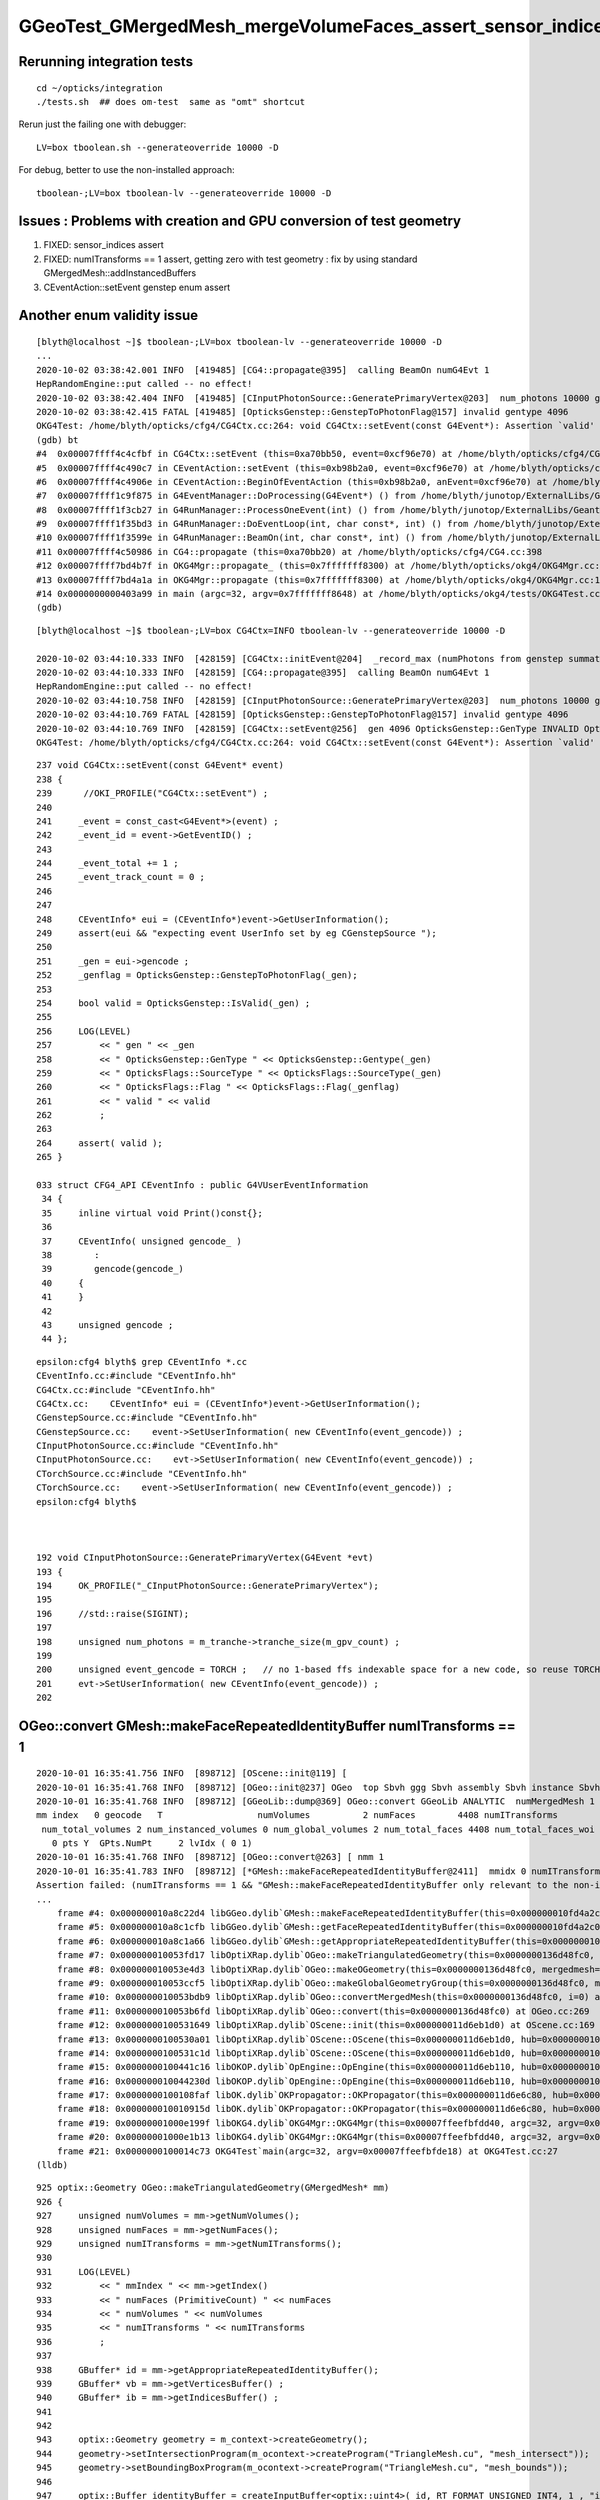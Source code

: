 GGeoTest_GMergedMesh_mergeVolumeFaces_assert_sensor_indices
==============================================================


Rerunning integration tests
-----------------------------

::

    cd ~/opticks/integration
    ./tests.sh  ## does om-test  same as "omt" shortcut 


Rerun just the failing one with debugger::

    LV=box tboolean.sh --generateoverride 10000 -D

For debug, better to use the non-installed approach::

    tboolean-;LV=box tboolean-lv --generateoverride 10000 -D




Issues : Problems with creation and GPU conversion of test geometry 
-----------------------------------------------------------------------

1. FIXED: sensor_indices assert
2. FIXED: numITransforms == 1 assert, getting zero with test geometry : fix by using standard GMergedMesh::addInstancedBuffers
3. CEventAction::setEvent genstep enum assert 


Another enum validity issue
-----------------------------


::

    [blyth@localhost ~]$ tboolean-;LV=box tboolean-lv --generateoverride 10000 -D
    ...
    2020-10-02 03:38:42.001 INFO  [419485] [CG4::propagate@395]  calling BeamOn numG4Evt 1
    HepRandomEngine::put called -- no effect!
    2020-10-02 03:38:42.404 INFO  [419485] [CInputPhotonSource::GeneratePrimaryVertex@203]  num_photons 10000 gpv_count 0 event_gencode 4096 : TORCH
    2020-10-02 03:38:42.415 FATAL [419485] [OpticksGenstep::GenstepToPhotonFlag@157] invalid gentype 4096
    OKG4Test: /home/blyth/opticks/cfg4/CG4Ctx.cc:264: void CG4Ctx::setEvent(const G4Event*): Assertion `valid' failed.
    (gdb) bt
    #4  0x00007ffff4c4cfbf in CG4Ctx::setEvent (this=0xa70bb50, event=0xcf96e70) at /home/blyth/opticks/cfg4/CG4Ctx.cc:264
    #5  0x00007ffff4c490c7 in CEventAction::setEvent (this=0xb98b2a0, event=0xcf96e70) at /home/blyth/opticks/cfg4/CEventAction.cc:69
    #6  0x00007ffff4c4906e in CEventAction::BeginOfEventAction (this=0xb98b2a0, anEvent=0xcf96e70) at /home/blyth/opticks/cfg4/CEventAction.cc:59
    #7  0x00007ffff1c9f875 in G4EventManager::DoProcessing(G4Event*) () from /home/blyth/junotop/ExternalLibs/Geant4/10.04.p02/lib64/libG4event.so
    #8  0x00007ffff1f3cb27 in G4RunManager::ProcessOneEvent(int) () from /home/blyth/junotop/ExternalLibs/Geant4/10.04.p02/lib64/libG4run.so
    #9  0x00007ffff1f35bd3 in G4RunManager::DoEventLoop(int, char const*, int) () from /home/blyth/junotop/ExternalLibs/Geant4/10.04.p02/lib64/libG4run.so
    #10 0x00007ffff1f3599e in G4RunManager::BeamOn(int, char const*, int) () from /home/blyth/junotop/ExternalLibs/Geant4/10.04.p02/lib64/libG4run.so
    #11 0x00007ffff4c50986 in CG4::propagate (this=0xa70bb20) at /home/blyth/opticks/cfg4/CG4.cc:398
    #12 0x00007ffff7bd4b7f in OKG4Mgr::propagate_ (this=0x7fffffff8300) at /home/blyth/opticks/okg4/OKG4Mgr.cc:220
    #13 0x00007ffff7bd4a1a in OKG4Mgr::propagate (this=0x7fffffff8300) at /home/blyth/opticks/okg4/OKG4Mgr.cc:158
    #14 0x0000000000403a99 in main (argc=32, argv=0x7fffffff8648) at /home/blyth/opticks/okg4/tests/OKG4Test.cc:28
    (gdb) 

    
::

    [blyth@localhost ~]$ tboolean-;LV=box CG4Ctx=INFO tboolean-lv --generateoverride 10000 -D

    2020-10-02 03:44:10.333 INFO  [428159] [CG4Ctx::initEvent@204]  _record_max (numPhotons from genstep summation) 10000 photons_per_g4event 10000 _steps_per_photon (maxrec) 10 _bounce_max 9 typ torch
    2020-10-02 03:44:10.333 INFO  [428159] [CG4::propagate@395]  calling BeamOn numG4Evt 1
    HepRandomEngine::put called -- no effect!
    2020-10-02 03:44:10.758 INFO  [428159] [CInputPhotonSource::GeneratePrimaryVertex@203]  num_photons 10000 gpv_count 0 event_gencode 4096 : TORCH
    2020-10-02 03:44:10.769 FATAL [428159] [OpticksGenstep::GenstepToPhotonFlag@157] invalid gentype 4096
    2020-10-02 03:44:10.769 INFO  [428159] [CG4Ctx::setEvent@256]  gen 4096 OpticksGenstep::GenType INVALID OpticksFlags::SourceType INVALID OpticksFlags::Flag NAN_ABORT valid 0
    OKG4Test: /home/blyth/opticks/cfg4/CG4Ctx.cc:264: void CG4Ctx::setEvent(const G4Event*): Assertion `valid' failed.


::

    237 void CG4Ctx::setEvent(const G4Event* event)
    238 {    
    239      //OKI_PROFILE("CG4Ctx::setEvent") ; 
    240     
    241     _event = const_cast<G4Event*>(event) ;
    242     _event_id = event->GetEventID() ;
    243     
    244     _event_total += 1 ;  
    245     _event_track_count = 0 ;
    246 
    247     
    248     CEventInfo* eui = (CEventInfo*)event->GetUserInformation(); 
    249     assert(eui && "expecting event UserInfo set by eg CGenstepSource ");
    250     
    251     _gen = eui->gencode ;
    252     _genflag = OpticksGenstep::GenstepToPhotonFlag(_gen);
    253     
    254     bool valid = OpticksGenstep::IsValid(_gen) ;
    255     
    256     LOG(LEVEL) 
    257         << " gen " << _gen
    258         << " OpticksGenstep::GenType " << OpticksGenstep::Gentype(_gen) 
    259         << " OpticksFlags::SourceType " << OpticksFlags::SourceType(_gen)
    260         << " OpticksFlags::Flag " << OpticksFlags::Flag(_genflag)
    261         << " valid " << valid
    262         ;
    263     
    264     assert( valid );
    265 }

    033 struct CFG4_API CEventInfo : public G4VUserEventInformation
     34 {
     35     inline virtual void Print()const{};
     36 
     37     CEventInfo( unsigned gencode_ )
     38        :
     39        gencode(gencode_)
     40     {
     41     }
     42 
     43     unsigned gencode ;
     44 };



::

    epsilon:cfg4 blyth$ grep CEventInfo *.cc
    CEventInfo.cc:#include "CEventInfo.hh"
    CG4Ctx.cc:#include "CEventInfo.hh"
    CG4Ctx.cc:    CEventInfo* eui = (CEventInfo*)event->GetUserInformation(); 
    CGenstepSource.cc:#include "CEventInfo.hh"
    CGenstepSource.cc:    event->SetUserInformation( new CEventInfo(event_gencode)) ;   
    CInputPhotonSource.cc:#include "CEventInfo.hh"
    CInputPhotonSource.cc:    evt->SetUserInformation( new CEventInfo(event_gencode)) ;
    CTorchSource.cc:#include "CEventInfo.hh"
    CTorchSource.cc:    event->SetUserInformation( new CEventInfo(event_gencode)) ;
    epsilon:cfg4 blyth$ 



    192 void CInputPhotonSource::GeneratePrimaryVertex(G4Event *evt)
    193 {
    194     OK_PROFILE("_CInputPhotonSource::GeneratePrimaryVertex");
    195 
    196     //std::raise(SIGINT); 
    197 
    198     unsigned num_photons = m_tranche->tranche_size(m_gpv_count) ;
    199 
    200     unsigned event_gencode = TORCH ;   // no 1-based ffs indexable space for a new code, so reuse TORCH 
    201     evt->SetUserInformation( new CEventInfo(event_gencode)) ;
    202 





OGeo::convert GMesh::makeFaceRepeatedIdentityBuffer numITransforms == 1 
----------------------------------------------------------------------------


::

    2020-10-01 16:35:41.756 INFO  [898712] [OScene::init@119] [
    2020-10-01 16:35:41.768 INFO  [898712] [OGeo::init@237] OGeo  top Sbvh ggg Sbvh assembly Sbvh instance Sbvh
    2020-10-01 16:35:41.768 INFO  [898712] [GGeoLib::dump@369] OGeo::convert GGeoLib ANALYTIC  numMergedMesh 1 ptr 0x118e6f750
    mm index   0 geocode   T                  numVolumes          2 numFaces        4408 numITransforms           0 numITransforms*numVolumes           0 GParts Y GPts Y
     num_total_volumes 2 num_instanced_volumes 0 num_global_volumes 2 num_total_faces 4408 num_total_faces_woi 0 (woi:without instancing) 
       0 pts Y  GPts.NumPt     2 lvIdx ( 0 1)
    2020-10-01 16:35:41.768 INFO  [898712] [OGeo::convert@263] [ nmm 1
    2020-10-01 16:35:41.783 INFO  [898712] [*GMesh::makeFaceRepeatedIdentityBuffer@2411]  mmidx 0 numITransforms 0 numVolumes 2 numFaces (sum of faces in numVolumes)4408 numFacesCheck 4408
    Assertion failed: (numITransforms == 1 && "GMesh::makeFaceRepeatedIdentityBuffer only relevant to the non-instanced mm0 "), function makeFaceRepeatedIdentityBuffer, file /Users/blyth/opticks/ggeo/GMesh.cc, line 2420.
    ...
        frame #4: 0x000000010a8c22d4 libGGeo.dylib`GMesh::makeFaceRepeatedIdentityBuffer(this=0x000000010fd4a2c0) at GMesh.cc:2420
        frame #5: 0x000000010a8c1cfb libGGeo.dylib`GMesh::getFaceRepeatedIdentityBuffer(this=0x000000010fd4a2c0) at GMesh.cc:2265
        frame #6: 0x000000010a8c1a66 libGGeo.dylib`GMesh::getAppropriateRepeatedIdentityBuffer(this=0x000000010fd4a2c0) at GMesh.cc:2241
        frame #7: 0x000000010053fd17 libOptiXRap.dylib`OGeo::makeTriangulatedGeometry(this=0x0000000136d48fc0, mm=0x000000010fd4a2c0) at OGeo.cc:938
        frame #8: 0x000000010053e4d3 libOptiXRap.dylib`OGeo::makeOGeometry(this=0x0000000136d48fc0, mergedmesh=0x000000010fd4a2c0) at OGeo.cc:613
        frame #9: 0x000000010053ccf5 libOptiXRap.dylib`OGeo::makeGlobalGeometryGroup(this=0x0000000136d48fc0, mm=0x000000010fd4a2c0) at OGeo.cc:323
        frame #10: 0x000000010053bdb9 libOptiXRap.dylib`OGeo::convertMergedMesh(this=0x0000000136d48fc0, i=0) at OGeo.cc:303
        frame #11: 0x000000010053b6fd libOptiXRap.dylib`OGeo::convert(this=0x0000000136d48fc0) at OGeo.cc:269
        frame #12: 0x0000000100531649 libOptiXRap.dylib`OScene::init(this=0x000000011d6eb1d0) at OScene.cc:169
        frame #13: 0x0000000100530a01 libOptiXRap.dylib`OScene::OScene(this=0x000000011d6eb1d0, hub=0x000000010fb1dae0, cmake_target="OptiXRap", ptxrel=0x0000000000000000) at OScene.cc:91
        frame #14: 0x0000000100531c1d libOptiXRap.dylib`OScene::OScene(this=0x000000011d6eb1d0, hub=0x000000010fb1dae0, cmake_target="OptiXRap", ptxrel=0x0000000000000000) at OScene.cc:90
        frame #15: 0x0000000100441c16 libOKOP.dylib`OpEngine::OpEngine(this=0x000000011d6eb110, hub=0x000000010fb1dae0) at OpEngine.cc:75
        frame #16: 0x000000010044230d libOKOP.dylib`OpEngine::OpEngine(this=0x000000011d6eb110, hub=0x000000010fb1dae0) at OpEngine.cc:83
        frame #17: 0x0000000100108faf libOK.dylib`OKPropagator::OKPropagator(this=0x000000011d6e6c80, hub=0x000000010fb1dae0, idx=0x000000011d5695a0, viz=0x0000000114ac5170) at OKPropagator.cc:68
        frame #18: 0x000000010010915d libOK.dylib`OKPropagator::OKPropagator(this=0x000000011d6e6c80, hub=0x000000010fb1dae0, idx=0x000000011d5695a0, viz=0x0000000114ac5170) at OKPropagator.cc:72
        frame #19: 0x00000001000e199f libOKG4.dylib`OKG4Mgr::OKG4Mgr(this=0x00007ffeefbfdd40, argc=32, argv=0x00007ffeefbfde18) at OKG4Mgr.cc:110
        frame #20: 0x00000001000e1b13 libOKG4.dylib`OKG4Mgr::OKG4Mgr(this=0x00007ffeefbfdd40, argc=32, argv=0x00007ffeefbfde18) at OKG4Mgr.cc:111
        frame #21: 0x0000000100014c73 OKG4Test`main(argc=32, argv=0x00007ffeefbfde18) at OKG4Test.cc:27
    (lldb) 

::

     925 optix::Geometry OGeo::makeTriangulatedGeometry(GMergedMesh* mm)
     926 {
     927     unsigned numVolumes = mm->getNumVolumes();
     928     unsigned numFaces = mm->getNumFaces();
     929     unsigned numITransforms = mm->getNumITransforms();
     930 
     931     LOG(LEVEL)
     932         << " mmIndex " << mm->getIndex()
     933         << " numFaces (PrimitiveCount) " << numFaces
     934         << " numVolumes " << numVolumes
     935         << " numITransforms " << numITransforms
     936         ;
     937       
     938     GBuffer* id = mm->getAppropriateRepeatedIdentityBuffer();
     939     GBuffer* vb = mm->getVerticesBuffer() ;
     940     GBuffer* ib = mm->getIndicesBuffer() ;
     941 
     942 
     943     optix::Geometry geometry = m_context->createGeometry();
     944     geometry->setIntersectionProgram(m_ocontext->createProgram("TriangleMesh.cu", "mesh_intersect"));
     945     geometry->setBoundingBoxProgram(m_ocontext->createProgram("TriangleMesh.cu", "mesh_bounds"));
     946 
     947     optix::Buffer identityBuffer = createInputBuffer<optix::uint4>( id, RT_FORMAT_UNSIGNED_INT4, 1 , "identityBuffer");
     948     geometry["identityBuffer"]->setBuffer(identityBuffer);
     949 




Where do the itransforms come from ?
----------------------------------------

::

    2403 GBuffer* GMesh::makeFaceRepeatedIdentityBuffer()
    2404 {
    2405     unsigned mmidx = getIndex();
    2406     unsigned numITransforms = getNumITransforms() ;
    2407     unsigned numVolumes = getNumVolumes();
    2408     unsigned numFaces = getNumFaces() ;
    2409     unsigned numFacesCheck = getFaceCount();
    2410 
    2411     LOG(info)
    2412         << " mmidx " << mmidx
    2413         << " numITransforms " << numITransforms
    2414         << " numVolumes " << numVolumes
    2415         << " numFaces (sum of faces in numVolumes)" << numFaces
    2416         << " numFacesCheck " << numFacesCheck
    2417         ;
    2418 
    2419     assert( mmidx == 0 );
    2420     assert( numITransforms == 1 && "GMesh::makeFaceRepeatedIdentityBuffer only relevant to the non-instanced mm0 ");
    2421     assert( m_nodeinfo_buffer->getNumItems() == numVolumes);
    2422     assert( numFaces == numFacesCheck );   // check nodeinfo sum of per-volume faces matches expectation
    2423 
    2424     guint4* nodeinfo = getNodeInfo();
    2425     guint4* rid = new guint4[numFaces] ;

    1106 unsigned int GMesh::getNumTransforms() const
    1107 {
    1108     return m_transforms_buffer ? m_transforms_buffer->getNumBytes()/(16*sizeof(float)) : 0 ;
    1109 }
    1110 unsigned int GMesh::getNumITransforms() const
    1111 {
    1112     if(!m_itransforms_buffer) return 0 ;
    1113     unsigned int n0 = m_itransforms_buffer->getNumBytes()/(16*sizeof(float)) ;
    1114     unsigned int n1 = m_itransforms_buffer->getNumItems() ;
    1115     assert(n0 == n1);
    1116     return n1 ;
    1117 }

    1087 void GMesh::setTransformsBuffer(GBuffer* buffer)
    1088 {
    1089     m_transforms_buffer = buffer ;
    1090     if(!buffer) return ;
    1091     m_transforms = (float*)buffer->getPointer();
    1092 }
    1093 
    1094 void GMesh::setITransformsBuffer(NPY<float>* buffer)
    1095 {
    1096     m_itransforms_buffer = buffer ;
    1097     if(!buffer) return ;
    1098     m_itransforms = buffer->getValues();
    1099 }





GGeoTest::initCreateCSG GMergedMesh::mergeVolumeFaces sensor_indices=0x0000000000000000
------------------------------------------------------------------------------------------

First problem sensor_indices assert, fixed by GVolume::setSensorIndex::


    2020-10-01 15:58:21.353 INFO  [758068] [NMeta::dump@199] GGeo::loadCacheMeta.lv2mt
    2020-10-01 15:58:21.359 INFO  [758068] [OpticksHub::loadGeometry@559] --test modifying geometry
    2020-10-01 15:58:21.359 INFO  [758068] [GNodeLib::GNodeLib@72] created
    Assertion failed: (sensor_indices), function mergeVolumeFaces, file /Users/blyth/opticks/ggeo/GMergedMesh.cc, line 876.
        frame #4: 0x000000010a90b233 libGGeo.dylib`GMergedMesh::mergeVolumeFaces(this=0x00000001146ddc40, nface=12, faces=0x00000001146d88c0, node_indices=0x00000001146d9620, boundary_indices=0x00000001146dda20, sensor_indices=0x0000000000000000) at GMergedMesh.cc:876
        frame #5: 0x000000010a908960 libGGeo.dylib`GMergedMesh::mergeVolume(this=0x00000001146ddc40, volume=0x00000001146d91a0, selected=true, verbosity=1) at GMergedMesh.cc:606
        frame #6: 0x000000010a90a0bb libGGeo.dylib`GMergedMesh::traverse_r(this=0x00000001146ddc40, node=0x00000001146d91a0, depth=0, pass=1, verbosity=1) at GMergedMesh.cc:398
        frame #7: 0x000000010a909ac9 libGGeo.dylib`GMergedMesh::Create(ridx=0, base=0x0000000000000000, root=0x00000001146d91a0, verbosity=1, globalinstance=false) at GMergedMesh.cc:318
        frame #8: 0x000000010a8e433e libGGeo.dylib`GGeoTest::initCreateCSG(this=0x000000011a10cf70) at GGeoTest.cc:279
        frame #9: 0x000000010a8e3c04 libGGeo.dylib`GGeoTest::init(this=0x000000011a10cf70) at GGeoTest.cc:164
        frame #10: 0x000000010a8e3551 libGGeo.dylib`GGeoTest::GGeoTest(this=0x000000011a10cf70, ok=0x000000010fd5fa60, basis=0x000000010fc004c0) at GGeoTest.cc:155
        frame #11: 0x000000010a8e3e25 libGGeo.dylib`GGeoTest::GGeoTest(this=0x000000011a10cf70, ok=0x000000010fd5fa60, basis=0x000000010fc004c0) at GGeoTest.cc:149
        frame #12: 0x00000001095db94f libOpticksGeo.dylib`OpticksHub::createTestGeometry(this=0x000000010fb1dae0, basis=0x000000010fc004c0) at OpticksHub.cc:613
        frame #13: 0x00000001095da1cb libOpticksGeo.dylib`OpticksHub::loadGeometry(this=0x000000010fb1dae0) at OpticksHub.cc:565
        frame #14: 0x00000001095d8bbe libOpticksGeo.dylib`OpticksHub::init(this=0x000000010fb1dae0) at OpticksHub.cc:253
        frame #15: 0x00000001095d87fb libOpticksGeo.dylib`OpticksHub::OpticksHub(this=0x000000010fb1dae0, ok=0x000000010fd5fa60) at OpticksHub.cc:217
        frame #16: 0x00000001095d8ded libOpticksGeo.dylib`OpticksHub::OpticksHub(this=0x000000010fb1dae0, ok=0x000000010fd5fa60) at OpticksHub.cc:216
        frame #17: 0x00000001000e171a libOKG4.dylib`OKG4Mgr::OKG4Mgr(this=0x00007ffeefbfdd40, argc=32, argv=0x00007ffeefbfde10) at OKG4Mgr.cc:100
        frame #18: 0x00000001000e1b13 libOKG4.dylib`OKG4Mgr::OKG4Mgr(this=0x00007ffeefbfdd40, argc=32, argv=0x00007ffeefbfde10) at OKG4Mgr.cc:111
        frame #19: 0x0000000100014c73 OKG4Test`main(argc=32, argv=0x00007ffeefbfde10) at OKG4Test.cc:27
    (lldb) 

    (lldb) list 870
       870 	**/
       871 	
       872 	void GMergedMesh::mergeVolumeFaces( unsigned nface, guint3* faces, unsigned* node_indices, unsigned* boundary_indices, unsigned* sensor_indices )
       873 	{
       874 	    assert(node_indices);
       875 	    assert(boundary_indices);
       876 	    assert(sensor_indices);
       877 	
       878 	    for(unsigned i=0 ; i < nface ; ++i )
       879 	    {
    (lldb) 

    (lldb) f 5
    frame #5: 0x000000010a908960 libGGeo.dylib`GMergedMesh::mergeVolume(this=0x00000001146ddc40, volume=0x00000001146d91a0, selected=true, verbosity=1) at GMergedMesh.cc:606
       603 	        unsigned* boundary_indices = volume->getBoundaryIndices();
       604 	        unsigned* sensor_indices   = volume->getSensorIndices();
       605 	
    -> 606 	        mergeVolumeFaces( num_face, faces, node_indices, boundary_indices, sensor_indices  ); // m_faces, m_nodes, m_boundaries, m_sensors
       607 	   
       608 	#ifdef GPARTS_HOT 
       609 	        assert(0) ; // THIS OLD WAY WAS TERRIBLY WASTEFUL : INSTEAD MOVED TO DEFERRED GParts CONCAT USING GPt WHICH COLLECTS THE ARGS FOR GParts  
    (lldb) 




Where do the sensor indices normally get set ?
-------------------------------------------------

::

    131 unsigned int* GNode::getSensorIndices() const
    132 {
    133     return m_sensor_indices ;
    134 }

    325 void GNode::setSensorIndices(unsigned int index)
    326 {
    327     // unsigned int* array of the node index repeated nface times
    328     unsigned int nface = m_mesh->getNumFaces();
    329     unsigned int* indices = new unsigned int[nface] ;
    330     while(nface--) indices[nface] = index ;
    331     m_sensor_indices = indices ;
    332 }

    epsilon:tests blyth$ opticks-f setSensorIndices
    ./ggeo/GNode.cc:void GNode::setSensorIndices(unsigned int index)
    ./ggeo/GVolume.cc:    setSensorIndices( m_sensor_index );   // GNode::setSensorIndices duplicate to all faces of m_mesh triangulated geometry
    ./ggeo/GVolume.cc:    setSensorIndices( NSensor::RefIndex(sensor) );
    ./ggeo/GNode.hh:setSensorIndices
    ./ggeo/GNode.hh:      void setSensorIndices(unsigned int sensor_index);
    ./ggeo/GNode.hh:      void setSensorIndices(unsigned int* sensor_indices);
    epsilon:opticks blyth$ 


    261 void GVolume::setSensorIndex(int sensor_index)
    262 {
    263     m_sensor_index = sensor_index ;
    264     setSensorIndices( m_sensor_index );   // GNode::setSensorIndices duplicate to all faces of m_mesh triangulated geometry
    265 }

    epsilon:opticks blyth$ opticks-f setSensorIndex
    ./extg4/X4PhysicalVolume.cc:    volume->setSensorIndex(sensorIndex); 
    ./ggeo/GVolume.cc:void GVolume::setSensorIndex(int sensor_index)
    ./ggeo/GVolume.hh:      void     setSensorIndex(int sensor_index) ;
    epsilon:opticks blyth$ 


::

    1200 GVolume* X4PhysicalVolume::convertNode(const G4VPhysicalVolume* const pv, GVolume* parent, int depth, const G4VPhysicalVolume* const pv_p, bool& recursive_select )
    1201 {
    ...
    1213     unsigned boundary = addBoundary( pv, pv_p );
    1214     std::string boundaryName = m_blib->shortname(boundary);
    ...
    1359     int sensorIndex = m_blib->isSensorBoundary(boundary) ? m_ggeo->addSensorVolume(volume) : -1 ;
    1360     if(sensorIndex > -1) m_blib->countSensorBoundary(boundary);
    1361 
    1362     /*
    1363     if(sensorIndex > -1)
    1364     {
    1365         LOG(info)
    1366             << " copyNumber " << std::setw(8) << copyNumber
    1367             << " sensorIndex " << std::setw(8) << sensorIndex
    1368             << " boundary " << std::setw(4) << boundary 
    1369             << " boundaryName " << boundaryName
    1370             ;
    1371     }
    1372     */
    1373 
    1374     volume->setSensorIndex(sensorIndex);



    0529 bool GBndLib::isSensorBoundary(unsigned boundary) const
     530 {
     531     const guint4& bnd = m_bnd[boundary];
     532     bool osur_sensor = m_slib->isSensorIndex(bnd[OSUR]);
     533     bool isur_sensor = m_slib->isSensorIndex(bnd[ISUR]);
     534     bool is_sensor = osur_sensor || isur_sensor ;
     535     return is_sensor ;
     536 }

    epsilon:extg4 blyth$ opticks-f isSensorIndex
    ./ggeo/GBndLib.cc:    bool osur_sensor = m_slib->isSensorIndex(bnd[OSUR]); 
    ./ggeo/GBndLib.cc:    bool isur_sensor = m_slib->isSensorIndex(bnd[ISUR]); 
    ./ggeo/GPropertyLib.cc:bool GPropertyLib::isSensorIndex(unsigned index) const 
    ./ggeo/GSurfaceLib.cc:            assert( isSensorIndex(i) == true ) ; 
    ./ggeo/GPropertyLib.hh:        bool isSensorIndex(unsigned index) const ; 
    epsilon:opticks blyth$ 

    898 // m_sensor_indices is a transient (non-persisted) vector of material/surface indices 
    899 bool GPropertyLib::isSensorIndex(unsigned index) const
    900 {
    901     typedef std::vector<unsigned>::const_iterator UI ;
    902     UI b = m_sensor_indices.begin();
    903     UI e = m_sensor_indices.end();
    904     UI i = std::find(b, e, index);
    905     return i != e ;
    906 }

    908 /**
    909 GPropertyLib::addSensorIndex
    910 ------------------------------
    911 
    912 Canonically invoked from GSurfaceLib::collectSensorIndices
    913 
    914 **/
    915 void GPropertyLib::addSensorIndex(unsigned index)
    916 {
    917     m_sensor_indices.push_back(index);
    918 }
    919 unsigned GPropertyLib::getNumSensorIndices() const
    920 {
    921     return m_sensor_indices.size();
    922 }
    923 unsigned GPropertyLib::getSensorIndex(unsigned i) const
    924 {
    925     return m_sensor_indices[i] ;
    926 }
    927 void GPropertyLib::dumpSensorIndices(const char* msg) const
    928 {
    929     unsigned ni = getNumSensorIndices() ;
    930     std::stringstream ss ;
    931     ss << " NumSensorIndices " << ni << " ( " ;
    932     for(unsigned i=0 ; i < ni ; i++) ss << getSensorIndex(i) << " " ;
    933     ss << " ) " ;
    934     std::string desc = ss.str();
    935     LOG(info) << msg << " " << desc ;
    936 }

    0723 void GSurfaceLib::collectSensorIndices()
     724 {
     725     unsigned ni = getNumSurfaces();
     726     for(unsigned i=0 ; i < ni ; i++)
     727     {
     728         GPropertyMap<float>* surf = m_surfaces[i] ;
     729         bool is_sensor = surf->isSensor() ;
     730         if(is_sensor)
     731         {
     732             addSensorIndex(i);
     733             assert( isSensorIndex(i) == true ) ;
     734         }
     735     }
     736 }
     737 

    0288 template <class T>
     289 bool GPropertyMap<T>::isSensor()
     290 {
     291 #ifdef OLD_SENSOR
     292     return m_sensor ;
     293 #else
     294     return hasNonZeroProperty(EFFICIENCY) || hasNonZeroProperty(detect) ;
     295 #endif
     296 }






